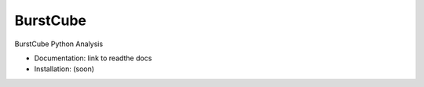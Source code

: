BurstCube
==========

BurstCube Python Analysis 

* Documentation: link to readthe docs
* Installation: (soon)
